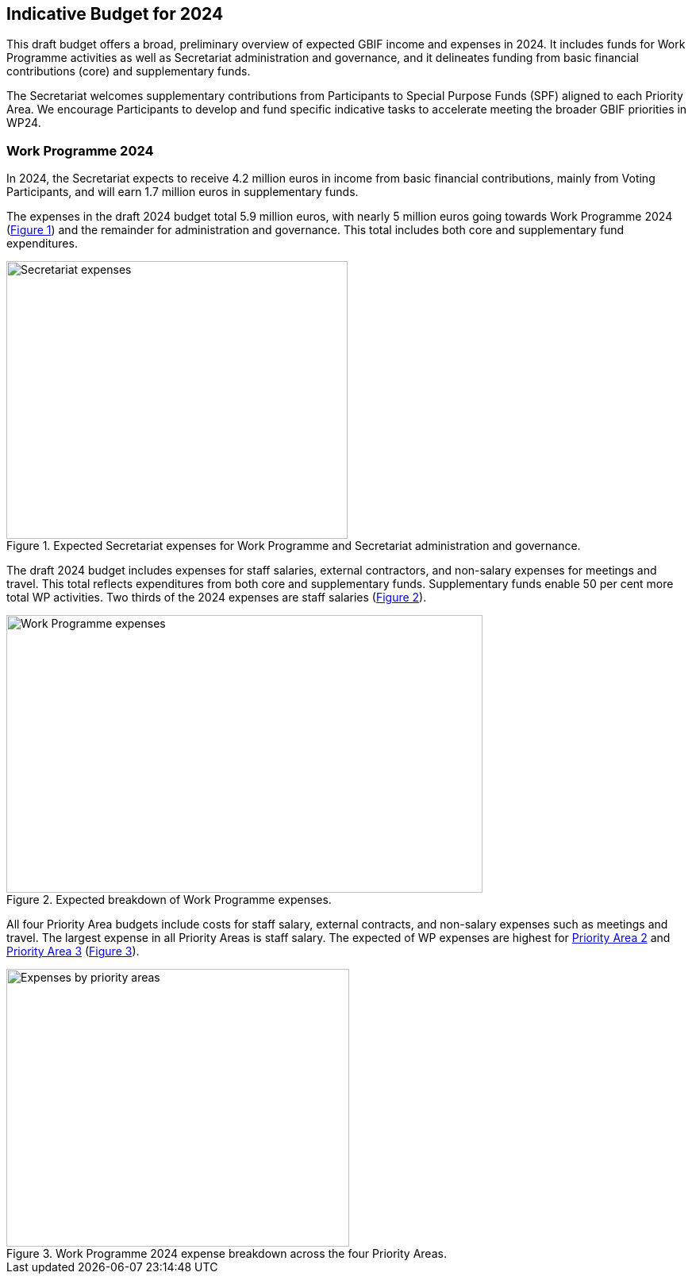 [[budget]]
== Indicative Budget for 2024

This draft budget offers a broad, preliminary overview of expected GBIF income and expenses in 2024. It includes funds for Work Programme activities as well as Secretariat administration and governance, and it delineates funding from basic financial contributions (core) and supplementary funds.

The Secretariat welcomes supplementary contributions from Participants to Special Purpose Funds (SPF) aligned to each Priority Area. We encourage Participants to develop and fund specific indicative tasks to accelerate meeting the broader GBIF priorities in WP24.

=== Work Programme 2024

In 2024, the Secretariat expects to receive 4.2 million euros in income from basic financial contributions, mainly from Voting Participants, and will earn 1.7 million euros in supplementary funds.

The expenses in the draft 2024 budget total 5.9 million euros, with nearly 5 million euros going towards Work Programme 2024 (<<figure-graph1,Figure 1>>) and the remainder for administration and governance. This total includes both core and supplementary fund expenditures.

[#figure-graph1]
.Expected Secretariat expenses for Work Programme and Secretariat administration and governance.
image::img/wp-graphs-01.svg[alt=Secretariat expenses,width=430,height=350,align="center"]

The draft 2024 budget includes expenses for staff salaries, external contractors, and non-salary expenses for meetings and travel. This total reflects expenditures from both core and supplementary funds. Supplementary funds enable 50 per cent more total WP activities. Two thirds of the 2024 expenses are staff salaries (<<figure-graph2,Figure 2>>).

[#figure-graph2]
.Expected breakdown of Work Programme expenses.
image::img/wp-graphs-02.svg[alt=Work Programme expenses,width=600,height=350,align="center"]

All four Priority Area budgets include costs for staff salary, external contracts, and non-salary expenses such as meetings and travel. The largest expense in all Priority Areas is staff salary. The expected of WP expenses are highest for <<priority2,Priority Area 2>> and <<priority 3,Priority Area 3>> (<<figure-graph3,Figure 3>>).

[#figure-graph3]
.Work Programme 2024 expense breakdown across the four Priority Areas.
image::img/wp-graphs-03.svg[alt=Expenses by priority areas,width=432,height=350,align="center"]

